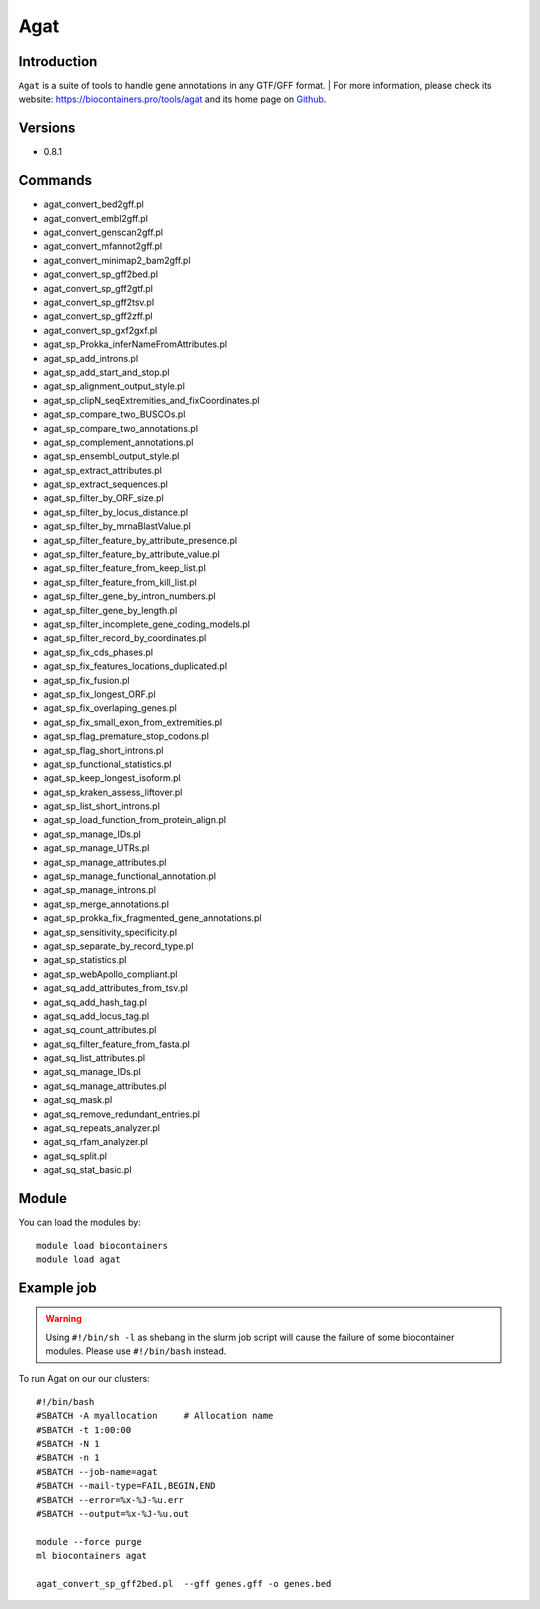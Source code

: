 .. _backbone-label:

Agat
==============================

Introduction
~~~~~~~~
``Agat`` is a suite of tools to handle gene annotations in any GTF/GFF format. | For more information, please check its website: https://biocontainers.pro/tools/agat and its home page on `Github`_.

Versions
~~~~~~~~
- 0.8.1

Commands
~~~~~~~
- agat_convert_bed2gff.pl
- agat_convert_embl2gff.pl
- agat_convert_genscan2gff.pl
- agat_convert_mfannot2gff.pl
- agat_convert_minimap2_bam2gff.pl
- agat_convert_sp_gff2bed.pl
- agat_convert_sp_gff2gtf.pl
- agat_convert_sp_gff2tsv.pl
- agat_convert_sp_gff2zff.pl
- agat_convert_sp_gxf2gxf.pl
- agat_sp_Prokka_inferNameFromAttributes.pl
- agat_sp_add_introns.pl
- agat_sp_add_start_and_stop.pl
- agat_sp_alignment_output_style.pl
- agat_sp_clipN_seqExtremities_and_fixCoordinates.pl
- agat_sp_compare_two_BUSCOs.pl
- agat_sp_compare_two_annotations.pl
- agat_sp_complement_annotations.pl
- agat_sp_ensembl_output_style.pl
- agat_sp_extract_attributes.pl
- agat_sp_extract_sequences.pl
- agat_sp_filter_by_ORF_size.pl
- agat_sp_filter_by_locus_distance.pl
- agat_sp_filter_by_mrnaBlastValue.pl
- agat_sp_filter_feature_by_attribute_presence.pl
- agat_sp_filter_feature_by_attribute_value.pl
- agat_sp_filter_feature_from_keep_list.pl
- agat_sp_filter_feature_from_kill_list.pl
- agat_sp_filter_gene_by_intron_numbers.pl
- agat_sp_filter_gene_by_length.pl
- agat_sp_filter_incomplete_gene_coding_models.pl
- agat_sp_filter_record_by_coordinates.pl
- agat_sp_fix_cds_phases.pl
- agat_sp_fix_features_locations_duplicated.pl
- agat_sp_fix_fusion.pl
- agat_sp_fix_longest_ORF.pl
- agat_sp_fix_overlaping_genes.pl
- agat_sp_fix_small_exon_from_extremities.pl
- agat_sp_flag_premature_stop_codons.pl
- agat_sp_flag_short_introns.pl
- agat_sp_functional_statistics.pl
- agat_sp_keep_longest_isoform.pl
- agat_sp_kraken_assess_liftover.pl
- agat_sp_list_short_introns.pl
- agat_sp_load_function_from_protein_align.pl
- agat_sp_manage_IDs.pl
- agat_sp_manage_UTRs.pl
- agat_sp_manage_attributes.pl
- agat_sp_manage_functional_annotation.pl
- agat_sp_manage_introns.pl
- agat_sp_merge_annotations.pl
- agat_sp_prokka_fix_fragmented_gene_annotations.pl
- agat_sp_sensitivity_specificity.pl
- agat_sp_separate_by_record_type.pl
- agat_sp_statistics.pl
- agat_sp_webApollo_compliant.pl
- agat_sq_add_attributes_from_tsv.pl
- agat_sq_add_hash_tag.pl
- agat_sq_add_locus_tag.pl
- agat_sq_count_attributes.pl
- agat_sq_filter_feature_from_fasta.pl
- agat_sq_list_attributes.pl
- agat_sq_manage_IDs.pl
- agat_sq_manage_attributes.pl
- agat_sq_mask.pl
- agat_sq_remove_redundant_entries.pl
- agat_sq_repeats_analyzer.pl
- agat_sq_rfam_analyzer.pl
- agat_sq_split.pl
- agat_sq_stat_basic.pl

Module
~~~~~~~~
You can load the modules by::
    
    module load biocontainers
    module load agat

Example job
~~~~~
.. warning::
    Using ``#!/bin/sh -l`` as shebang in the slurm job script will cause the failure of some biocontainer modules. Please use ``#!/bin/bash`` instead.

To run Agat on our our clusters::

    #!/bin/bash
    #SBATCH -A myallocation     # Allocation name 
    #SBATCH -t 1:00:00
    #SBATCH -N 1
    #SBATCH -n 1
    #SBATCH --job-name=agat
    #SBATCH --mail-type=FAIL,BEGIN,END
    #SBATCH --error=%x-%J-%u.err
    #SBATCH --output=%x-%J-%u.out

    module --force purge
    ml biocontainers agat

    agat_convert_sp_gff2bed.pl  --gff genes.gff -o genes.bed
.. _Github: https://github.com/NBISweden/AGAT
